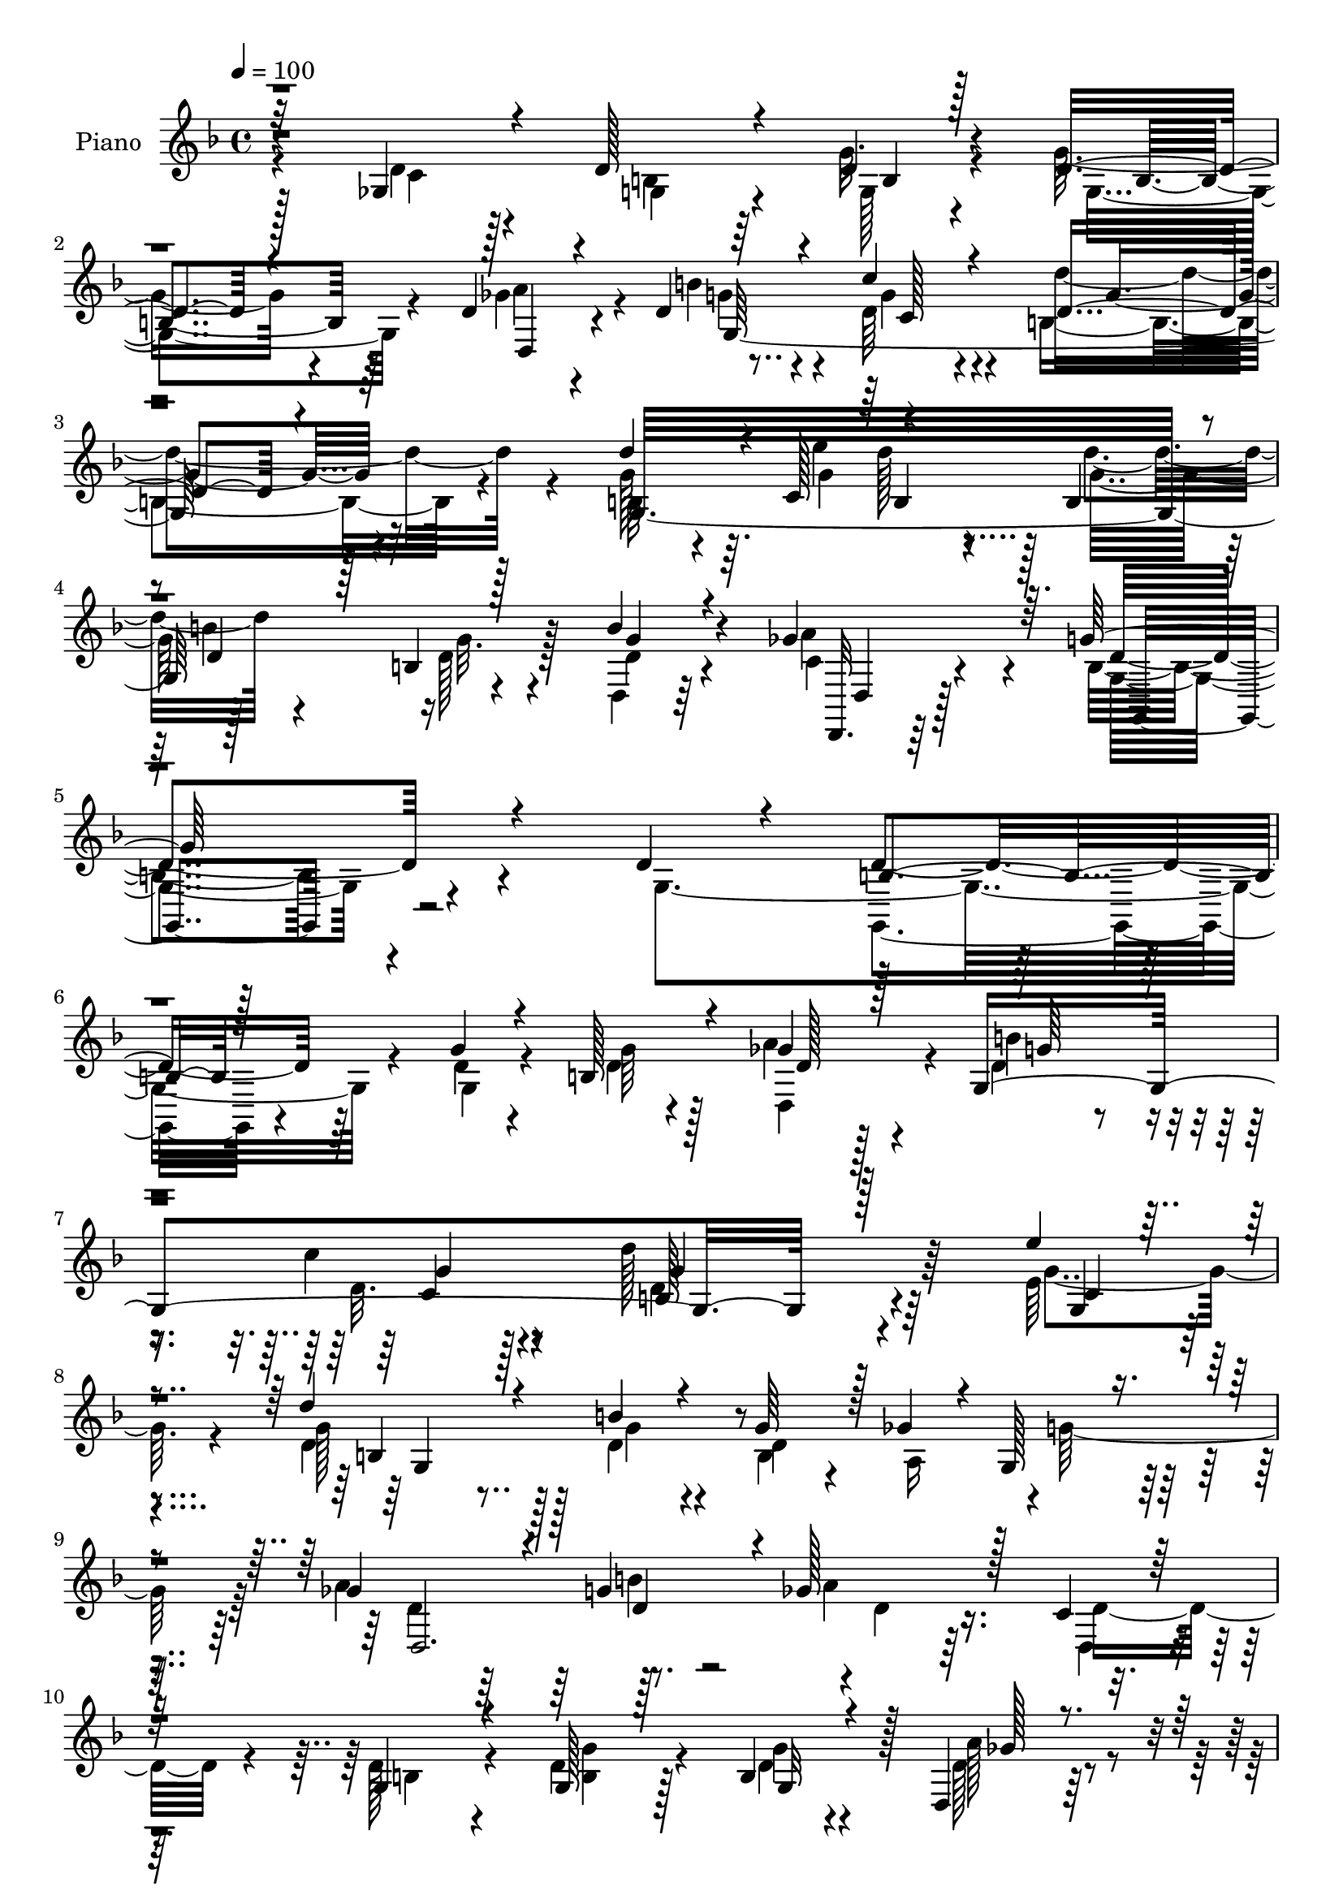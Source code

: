 % Lily was here -- automatically converted by c:/Program Files (x86)/LilyPond/usr/bin/midi2ly.py from mid/088.mid
\version "2.14.0"

\layout {
  \context {
    \Voice
    \remove "Note_heads_engraver"
    \consists "Completion_heads_engraver"
    \remove "Rest_engraver"
    \consists "Completion_rest_engraver"
  }
}

trackAchannelA = {


  \key f \major
    
  \set Staff.instrumentName = "untitled"
  
  \time 4/4 
  

  \key f \major
  
  \tempo 4 = 100 
  
  % [MARKER] DH059     
  
}

trackA = <<
  \context Voice = voiceA \trackAchannelA
>>


trackBchannelA = {
  
  \set Staff.instrumentName = "Piano"
  
}

trackBchannelB = \relative c {
  \voiceThree
  r32*11 ges'4*28/96 r4*40/96 d'128*21 r4*50/96 d4*17/96 r128*15 d4*44/96 
  r4*62/96 d4*37/96 r4*31/96 d4*85/96 r4*26/96 c'4*34/96 r4*46/96 d,4*58/96 
  r4*121/96 d'4*88/96 r4*4/96 c,128*9 r4*53/96 b4*59/96 r4*4/96 d4*28/96 
  r128*9 b4*11/96 r128*21 b'4*58/96 r4*79/96 ges4*89/96 r64. g128*71 
  r4*89/96 d4*29/96 r4*38/96 b r128*25 g'4*16/96 r4*44/96 b,128*21 
  r4*43/96 ges'4*26/96 r128*11 g,4*274/96 r128*53 e''4*25/96 r4*44/96 d4*82/96 
  r4*38/96 b4*17/96 r4*46/96 g64*15 r128 ges4*20/96 r4*5/96 g,128*9 
  r4*44/96 ges'4*109/96 r4*17/96 g4*71/96 r4*4/96 ges128*31 r128*11 c,4*23/96 
  r128*15 g4*55/96 r4*58/96 g128*5 r128*15 b4*59/96 r4*49/96 d,4*40/96 
  r4*31/96 b''4*86/96 r4*31/96 c, r4*55/96 d'128*49 r4*83/96 g,,128*11 
  r16. d''8. r4*49/96 b4*19/96 r4*43/96 b,4*73/96 r4*23/96 ges' 
  r4*5/96 g64*7 r4*32/96 d4*64/96 r4*76/96 a'4*98/96 d,4*137/96 
  r4*80/96 g,4*53/96 r4*8/96 d'4 r4*17/96 d4*32/96 r4*29/96 d128*19 
  r128*19 ges4*47/96 r32 d4*62/96 r8 g,4*13/96 r4*50/96 g4*65/96 
  r4 d'128*9 r128*21 g64. r128*5 d128*7 r128*13 b4*77/96 r4*5/96 ges'4*23/96 
  r4*7/96 g128*19 r4*10/96 ges32*9 r4*13/96 d,32. r4*65/96 a''4*152/96 
  r4*58/96 ges,4*23/96 r4*46/96 d'4*64/96 r4*52/96 g,4*19/96 r4*41/96 g'4*47/96 
  r64*11 d,128*13 r4*26/96 d'4*41/96 r128*25 c'16 r8 d4*89/96 r128*31 d4 
  r4*2/96 e4*28/96 r4*59/96 b,4*65/96 r4*1/96 b'32*5 g,4*11/96 
  r4*56/96 b'4*154/96 r4*82/96 g4*215/96 r4*68/96 d4*37/96 r4*28/96 
  | % 23
  d4*86/96 r128*9 g32. r128*15 d128*13 r4*70/96 d,4*38/96 r16 d'64*5 
  r128*29 c'16 r4*50/96 d,128*35 r4*107/96 g,4*235/96 r4*17/96 d'128*25 
  r32. ges4*19/96 r4*8/96 g128*19 r4*14/96 ges128*37 r32 g4*70/96 
  r4*5/96 ges4*97/96 r64*5 d4*26/96 r4*38/96 g,4*47/96 r128*23 g128*7 
  r4*43/96 d'8 r128*9 d4*25/96 r128*5 d,4*25/96 r4*40/96 g4*37/96 
  r4*79/96 c4*25/96 r4*56/96 d'4*128/96 r4*92/96 g,,4*26/96 r4*43/96 d''64*15 
  r64*5 b128*7 r128*15 b,4*65/96 r4*25/96 ges'16 r4*7/96 g4*41/96 
  r128*11 d,4*49/96 r4*82/96 ges'4*91/96 r4*1/96 d16*7 r128*9 g,4*62/96 
  r64 a'4*56/96 r4*58/96 b4*55/96 r4*11/96 d,8 r128*23 d4*19/96 
  r128*15 g,32*9 r32 d'4*17/96 r128*17 g,32*7 r4*106/96 g16 r4*71/96 b32 
  r4*14/96 d4*25/96 r16. b128*23 r4*19/96 ges'32. r4*11/96 g4*64/96 
  r4*8/96 ges4*118/96 r64 g4*79/96 
  | % 35
  r128 ges4*160/96 r4*40/96 ges,32. r128*17 d'8 r128*25 g,32. 
  r4*43/96 d'4*100/96 r128*5 d,4*25/96 r128*13 d'4*110/96 r4*11/96 c4*25/96 
  r128*17 d64*13 r4*122/96 g,4*71/96 r4*29/96 c4*16/96 r4*11/96 g'4*52/96 
  r4*13/96 b,4*68/96 r128 d4*32/96 r4*25/96 b32 r64*11 g'4*146/96 
  r4*1/96 ges32*9 r4*1/96 g64*41 r4*68/96 g,4*16/96 r4*52/96 d'16. 
  r128*27 g,4*23/96 r4*37/96 d'128*11 r64*13 ges128*17 r4*13/96 b64*15 
  r4*28/96 g,4*22/96 r4*58/96 d''4*142/96 r32*7 e8. r4*115/96 b4*20/96 
  r128*15 g4*85/96 r4*4/96 ges4*32/96 r4*73/96 b4*103/96 r64*5 g4*14/96 
  r4*7/96 ges4*8/96 r4*44/96 a128*57 r4*52/96 d,64*5 r4*37/96 d64*9 
  | % 45
  r4*68/96 g4*35/96 r4*28/96 g,4*34/96 r64*13 d128*7 r8 g4*95/96 
  r16 c'128*11 r4*47/96 d32*9 r64*17 g,4*38/96 r64*5 d'4*101/96 
  r4*22/96 b4*23/96 r128*15 g32*7 r4*11/96 ges32. r4*10/96 g4*53/96 
  r4*23/96 b4*148/96 r4*83/96 g,128*47 r4*64/96 g4*19/96 r4*49/96 a'16. 
  r4*79/96 b4*70/96 r4*2/96 c4*61/96 r4*55/96 a4*71/96 d,8. r4*44/96 c'64*9 
  r16 d4*89/96 r4*89/96 g,4*35/96 r4*61/96 g,4*17/96 r4*7/96 g'4*26/96 
  r4*41/96 d4*64/96 r4*23/96 ges4*20/96 r4*7/96 g4*74/96 r4*4/96 d,4*62/96 
  r4*62/96 g'4*85/96 r128 ges4*146/96 r4*52/96 ges,4*14/96 r4*58/96 d'8 
  r4*77/96 g4*40/96 r4*22/96 g,64*5 r4*85/96 a'4*59/96 r64. g32*5 
  r128*19 c16 r4*55/96 d64*17 r4*89/96 b,128*21 r4*35/96 c4*17/96 
  r4*10/96 d'4*28/96 r4*41/96 g,,128*45 r4*67/96 b'128*41 r128*7 a4*109/96 
  r128 g4*247/96 r4*70/96 g,128*7 r4*47/96 d'4*43/96 r128*25 g4*40/96 
  r4*23/96 d4*41/96 r4*77/96 ges128*11 r128*9 g4*92/96 r128*9 g4*23/96 
  r32*5 d'4*136/96 r4*88/96 g,128*17 r32. g4*103/96 r32. g128*7 
  r8 b,128*21 r128*11 ges'4*20/96 r4*8/96 g4*68/96 r4*7/96 a4*124/96 
  r4*1/96 d,4*29/96 r4*49/96 a'128*37 r128*7 d,4*26/96 r4*40/96 d64*7 
  r4*82/96 g4*31/96 r128*9 g,4*46/96 r4*68/96 d128*9 r4*38/96 d'128*17 
  r32*5 c'4*76/96 r4*2/96 d4*170/96 r4*58/96 c,128*21 r128 b4*110/96 
  r4*11/96 b'4*25/96 r4*43/96 b,4*65/96 r4*28/96 ges'32. r64. g4*71/96 
  r4*10/96 d,4*65/96 r4*71/96 a''64*15 r4*1/96 g4*157/96 r4*62/96 g,4*28/96 
  r4*37/96 ges'64*7 r4*70/96 b r4*1/96 c4*79/96 r128*13 d,,16. 
  r16. g4*62/96 r64*9 c'8. r4*4/96 d4*94/96 r4*91/96 d,4*38/96 
  r32*5 g4*8/96 r128*5 g4*19/96 r8 d128*23 r4*22/96 ges4*17/96 
  r4*10/96 g8. r4*4/96 a64*21 b4*101/96 r128*65 ges,4*35/96 r64*7 d'4*53/96 
  r4*71/96 g4*52/96 r128*5 d128*19 r32*5 d,4*35/96 r128*13 g4*61/96 
  r4*64/96 g'4*26/96 r4*62/96 d'4*128/96 r128*23 d4*91/96 r64. c,4*22/96 
  r64 d'16 r4*49/96 d4*65/96 r64 b4*61/96 r4*5/96 b,4*14/96 r4*73/96 b'4*85/96 
  r4*77/96 a64*23 r128 g4*311/96 
}

trackBchannelBvoiceB = \relative c {
  \voiceFour
  r4*134/96 d'4*22/96 r128*15 b4*58/96 r64*9 g'32. r4*44/96 g8 
  r4*59/96 ges4*34/96 r4*34/96 b4*91/96 r4*19/96 d,64*7 r4*38/96 b4*80/96 
  r4*100/96 g'128*25 r4*17/96 e'4*23/96 d128*9 r4*32/96 d4*68/96 
  r4*50/96 d,128*7 r128*17 d,4*35/96 r64*17 a''4*82/96 r4*17/96 b,4*197/96 
  r4*104/96 g4*115/96 r4*65/96 d'4*14/96 r4*46/96 d4*37/96 r4*68/96 a'4*28/96 
  r4*32/96 d,4*38/96 r4*64/96 c'4*22/96 r4*47/96 d128*37 r64*25 e,64*5 
  | % 8
  r4*40/96 d4*92/96 r128*9 d4*19/96 r4*46/96 b4*83/96 r4*10/96 a16 
  r4*1/96 g'128*21 r64 a4*130/96 r8. a4*91/96 r16. d,,4*22/96 r4*44/96 d'128*19 
  r4*56/96 d4*16/96 r128*15 d4*43/96 r4*67/96 d128*13 r64*5 d4*32/96 
  r4*85/96 c'4*28/96 r4*58/96 g4*167/96 r128*21 e128*9 r4*43/96 d4*44/96 
  r4*76/96 g4*19/96 r4*44/96 d64*13 r32. c4*16/96 r4*11/96 g128*7 
  r4*52/96 b'4*65/96 r4*76/96 ges4*85/96 r4*10/96 g128*53 r4*62/96 b8 
  r4*13/96 ges4*70/96 r4*41/96 b4*53/96 r64. a4*50/96 r128*21 a4*52/96 
  r4*7/96 b4*80/96 r4*32/96 c4*19/96 r4*43/96 d,4*71/96 r64*15 b4*20/96 
  r4*70/96 d64. r4*14/96 g16 r4*37/96 d4*104/96 r64. g,4*25/96 
  r4*40/96 d'4*353/96 r128*21 c4*20/96 r4*49/96 b4*40/96 r128*25 b4*28/96 
  r4*32/96 b4*28/96 r4*85/96 a'4*38/96 r4*26/96 b4*46/96 r4*71/96 c,16 
  r4*49/96 g'128*25 r4*106/96 g4*83/96 r4*8/96 c,4*31/96 r4*2/96 d'4*22/96 
  r4*41/96 d4*58/96 r4*7/96 d,4*43/96 r4*16/96 g4*20/96 r4*47/96 g4*145/96 
  <a ges >64*15 r4*2/96 g,16*9 r64*11 g4*29/96 r128*13 g64*11 r4*47/96 g4*14/96 
  r128*15 g'128*17 r4*59/96 ges64*7 r4*19/96 g,4*299/96 r128*35 g'4*47/96 
  r4*19/96 b,64*17 r4*17/96 b' r4*49/96 g4*88/96 r64. <a, c >4*13/96 
  r32 g4*22/96 r4*47/96 a'128*43 r128*23 a4*103/96 r4*25/96 c,4*38/96 
  r128*9 b4*35/96 r4*79/96 g'16 r4*40/96 g4*68/96 r4*50/96 d128*11 
  r4*29/96 d4*40/96 r4*77/96 <d c' >16 r4*58/96 d64*17 r4*116/96 e'4*74/96 
  r128*39 g,4*16/96 r4*49/96 g4*88/96 r4*8/96 c,4*20/96 r4*5/96 d4*23/96 
  r4*50/96 b'4*140/96 r128*27 g4*151/96 r8 b128*17 r4*16/96 d,128*11 
  r4*82/96 d4*20/96 r4*46/96 c'4*50/96 r4*65/96 ges64*7 r4*23/96 d4*32/96 
  r128*29 g32. r4*50/96 d'4*91/96 r128*33 b,4*25/96 r4*73/96 g'4*8/96 
  r128*5 g4*29/96 r4*32/96 d4*70/96 r4*20/96 <a c >4*14/96 r4*14/96 d128*9 
  r128*15 a'128*43 r4*77/96 a4*143/96 r128*19 c,4*28/96 r64*7 b4*40/96 
  r128*27 g'4*23/96 r128*13 g32*5 r4*55/96 d4*49/96 r128*5 b'32*9 
  r4*13/96 c4*26/96 r4*49/96 d4*115/96 r4*85/96 d4*91/96 r32 g,,64. 
  r4*16/96 d''128*13 r4*26/96 g,,64*23 r4*67/96 b'32*13 r64*17 b,128*77 
  r4*82/96 d4*20/96 r4*50/96 b4*25/96 r4*89/96 g'4*37/96 r4*23/96 g128*13 
  r8. a4*56/96 r64. d,4*58/96 r4*59/96 c'4*25/96 r128*19 d,4*122/96 
  r4*103/96 g,16. r64*5 g'64*13 r4*43/96 g4*16/96 r4*49/96 b,4*56/96 
  r4*35/96 c128*5 r64. g'128*19 r4*22/96 d,128*31 r4*43/96 d128*5 
  r4*55/96 ges'4*163/96 r32*5 d,4*20/96 r4*49/96 g128*13 r128*27 d'128*7 
  r4*41/96 d16. r64*13 ges4*31/96 r4*37/96 g4*88/96 r4*31/96 g4*22/96 
  r4*59/96 d4*83/96 r4*125/96 e'128*19 r32 g,,4*140/96 r128*17 d'4*61/96 
  r4*35/96 c4*14/96 r4*13/96 d16 r4*52/96 d,128*23 r4*68/96 ges'4*92/96 
  r4*4/96 g4*152/96 r128*17 b4*53/96 r128*5 ges4*28/96 r128*29 g4*80/96 
  r32*9 ges4*41/96 r4*28/96 g,4*83/96 r4*35/96 g'4*22/96 r4*56/96 g4*94/96 
  r32*7 d4*19/96 r4*77/96 g4*11/96 r4*14/96 d128*7 r4*44/96 g128*27 
  r64. a,4*14/96 r32 d4*26/96 r4*50/96 a'4*128/96 d,,4*22/96 r4*64/96 a''128*47 
  r128*19 c,128*7 r4*53/96 g4*38/96 r32*7 d'4*35/96 r128*9 g4*65/96 
  r4*50/96 d,4*22/96 r4*46/96 b''128*21 r64*9 g128*7 r4*58/96 d128*23 
  r4*122/96 d'4*89/96 r4*10/96 g,,4*13/96 r128*5 g128*13 r4*28/96 d''4*59/96 
  r128 b64*9 r4*4/96 b,4*13/96 r4*68/96 g'4*134/96 r4*11/96 ges4*110/96 
  r128 g,64*39 r128*27 d'128*9 r4*43/96 g,16. r128*27 g4*26/96 
  r16. g'4*53/96 r64*11 d,128*7 r128*13 b''128*37 r4*8/96 c4*25/96 
  r4*58/96 g64*21 r4*98/96 g,4*53/96 r4*16/96 g128*49 r4*43/96 d'4*59/96 
  r4*38/96 c128*5 r4*14/96 d4*34/96 r4*40/96 d,128*21 r4*56/96 b''128*29 
  r4*1/96 d,64*15 r4*37/96 d,16 r64*7 g4*52/96 r4*73/96 g32. r4*41/96 b4*43/96 
  r128*23 ges'16. r4*29/96 g,4*46/96 r4*65/96 g'4*43/96 r16. g4*154/96 
  r8. e' r128*39 g,4*16/96 r128*17 d4*65/96 r4*31/96 c128*5 r64. d4*29/96 
  r128*17 b'4*142/96 r4*88/96 d,4*137/96 r128*27 d4*26/96 r4*37/96 a'4*50/96 
  r4*65/96 g4*76/96 r4*113/96 ges4*56/96 r4*13/96 d128*25 r64*7 g128*7 
  r4*56/96 d4*76/96 r4*107/96 g4*47/96 r4*53/96 d4*7/96 r4*16/96 g, 
  r4*49/96 g'4*79/96 r4*13/96 c,4*14/96 r4*13/96 d64*5 r4*46/96 ges4*112/96 
  r4*14/96 g4*88/96 r4*4/96 a4*139/96 r64*11 c,4*28/96 r4*50/96 b128*11 
  r64*15 d128*15 r128*7 g4*109/96 r4*8/96 a4*74/96 g128*23 r4*55/96 c4*32/96 
  r4*58/96 g,4*119/96 r4*77/96 b8. r128*9 g4*67/96 r4*35/96 g'4*71/96 
  r4*1/96 d128*11 r128*11 d4*20/96 r4*65/96 g4*103/96 r32*5 ges32*11 
  r64. d64*51 
}

trackBchannelBvoiceC = \relative c {
  \voiceTwo
  r128*45 c'4*22/96 r4*44/96 g4*61/96 r4*53/96 g128*5 r4*46/96 g4*67/96 
  r4*40/96 a'4*55/96 r4*13/96 g4*79/96 r4*31/96 g4*35/96 r4*44/96 d'4*89/96 
  r4*91/96 b,32*7 r64. g'4*62/96 r128*7 g32*5 r128*19 g32. r4*53/96 d4*56/96 
  r4*82/96 c4*37/96 r4*62/96 g4*202/96 r4*164/96 g,4*40/96 r4*74/96 g'4*16/96 
  r4*44/96 g'64*9 r128*17 d,4*46/96 r4*14/96 b''4*74/96 r4*29/96 d,32. 
  r128*17 d4*103/96 r4*158/96 g4*32/96 r4*37/96 g128*31 r128*9 g4*17/96 
  r4*47/96 d4*158/96 r4*31/96 d4*71/96 r64*9 b'4*76/96 r4*1/96 d,4*89/96 
  r16. d r4*32/96 b4*44/96 r4*68/96 <g' b, >4*16/96 r4*44/96 g4*52/96 
  r4*58/96 a128*17 r4*19/96 g4*77/96 r4*40/96 d4*25/96 r4*61/96 <b d >4*133/96 
  r4 g'4*28/96 r64*7 b,128*31 r4*31/96 d4*19/96 r4*40/96 g4*92/96 
  r4*5/96 d4*10/96 r4*17/96 b r4*55/96 g'64*13 r4*64/96 d4*41/96 
  r64*9 g,4*143/96 r4*77/96 d'4*49/96 r32 a'4*100/96 r4*13/96 d,, 
  r4*47/96 c''4*53/96 r4*61/96 d,128*15 r4*14/96 g,,64*37 r4*112/96 g''4*40/96 
  r128*17 b,4*7/96 r4*17/96 b4*19/96 r4*41/96 g'4*76/96 r64 a,16. 
  r32*5 a'128*41 r4*82/96 ges4*148/96 r4*64/96 d4*25/96 r4*43/96 g,4*47/96 
  r4*67/96 g'4*31/96 r64*5 d4*28/96 r4*85/96 ges4*31/96 r128*11 g4*47/96 
  r128*23 d4*28/96 r4*46/96 d4*61/96 r4*119/96 g,4*253/96 r64*21 d'4*64/96 
  r4*79/96 c128*21 r4*31/96 d4*215/96 r4*136/96 b4*62/96 r4*49/96 b128*5 
  r4*47/96 g16. r8. d'128*13 r4*22/96 g128*23 r8 c,4*23/96 r4*50/96 g'4*112/96 
  r4*101/96 e'64*11 r4*2/96 d128*31 r4*25/96 g,32. r4*49/96 b,64*11 
  r64*9 d4*35/96 r16. d128*23 r4*52/96 b'4*80/96 d,4*68/96 r4*56/96 d,4*16/96 
  | % 27
  r8 d'4*56/96 r4*59/96 d128*7 r4*43/96 g,4*37/96 r4*80/96 ges'4*37/96 
  r4*26/96 b4*89/96 r4*28/96 g4*22/96 r32*5 g,4*116/96 r64*17 g'4*34/96 
  r4*35/96 g4*73/96 r4*50/96 d128*7 r4*43/96 d4*70/96 r4*26/96 a4*14/96 
  r4*11/96 b128*5 r4*58/96 d64*9 r64*13 d,4*49/96 r64*7 b'4*139/96 
  r128*19 g'4*58/96 r64. ges4*50/96 r4*65/96 g4*46/96 r4*20/96 a128*21 
  r4*52/96 d,,4*49/96 r4*16/96 g'4*65/96 r64*9 c4*19/96 r4*50/96 d,4*83/96 
  r4*107/96 g4*43/96 r4*55/96 <g, d' >4*8/96 r128*5 b4*20/96 r4*40/96 g'4*82/96 
  r4*37/96 b,4*14/96 r4*58/96 d,128*21 r4*59/96 b''4*91/96 r2 d,4*32/96 
  r4*38/96 g,64*7 r4*80/96 b32. r4*44/96 b4*37/96 r64*13 ges'4*50/96 
  r4*14/96 g4*94/96 r4*26/96 g4*35/96 r4*41/96 g4*88/96 r4*112/96 b,4*71/96 
  r4*31/96 e'4*20/96 r4*8/96 g,,4*46/96 r4*19/96 d''4*89/96 r16. g,4*19/96 
  r32*5 d128*25 r8. a'32*9 r4*1/96 g,4*238/96 r4*76/96 b4*16/96 
  r4*53/96 g4*32/96 r4*83/96 b128*7 r4*40/96 b4*29/96 r128*27 d,4*25/96 
  r4*40/96 g'4*67/96 r4*49/96 d4*31/96 r128*17 g64*23 r128*29 g4*47/96 
  r4*19/96 d'128*35 r4*23/96 d,16 r4*34/96 d4*64/96 r4*28/96 a4*13/96 
  r32 g32. r4*61/96 d'4*91/96 r4*43/96 d4*17/96 r4*56/96 d4*154/96 
  r4*67/96 c4*41/96 r128*9 b4*41/96 r4*79/96 b4*22/96 r4*41/96 g'8 
  r64*11 d4*25/96 r64*7 b'4*110/96 r4*10/96 g,16. r128*15 g4*139/96 
  r128*23 g4*35/96 r4*34/96 g'4*68/96 r64*9 g4*17/96 r4*52/96 b,64*9 
  r4*43/96 a4*11/96 r128*5 g4*16/96 r32*5 d'128*23 r4*70/96 d,4*44/96 
  r4*50/96 b'4*140/96 r4*62/96 g'4*58/96 r32 d4*26/96 r4*89/96 d,4*16/96 
  r4*53/96 a''4*62/96 r4*56/96 d,,4*19/96 r4*49/96 g'32*7 r16. g,4*37/96 
  r4*41/96 g128*27 r4 b4*23/96 r8. b4*13/96 r4*13/96 g4*22/96 r4*43/96 b4*64/96 
  r4*26/96 c4*13/96 r4*13/96 g4*16/96 r4*59/96 ges'4*130/96 r4*88/96 d32*11 
  r4*62/96 d16 r4*50/96 b128*15 r64*13 b4*26/96 r16. d4*38/96 r4*76/96 d4*29/96 
  r4*40/96 g,64*9 r4*65/96 c128*9 r4*49/96 g'128*29 r128*35 g,4*53/96 
  r4*47/96 e''4*25/96 r128 b,4*34/96 r4*31/96 g'4*64/96 r32*5 d4*17/96 
  r4*61/96 d,4*85/96 r4*61/96 d4*46/96 r64*11 d'4*235/96 r128*27 b4*20/96 
  r4*49/96 b128*13 r4*77/96 d4*34/96 r4*29/96 g,128*13 r4*79/96 a'128*15 
  r4*17/96 d,4*43/96 r128*25 g,4*29/96 r4*55/96 d'4*112/96 
  | % 60
  r4*110/96 c4*56/96 r128*5 d'4*101/96 r4*17/96 b4*22/96 r8 g4*74/96 
  r4*23/96 a,4*16/96 r128*5 b4*16/96 r4*56/96 ges'128*39 r128 g4*77/96 
  r4*7/96 ges128*35 r4*26/96 c,4*37/96 r4*29/96 b4*46/96 r64*13 d4*22/96 
  r4*37/96 g4*52/96 r32*5 a4*55/96 r4*11/96 g4*68/96 r4*44/96 g,4*26/96 
  r128*17 g128*53 r4*68/96 g4*205/96 r4*50/96 g'4*71/96 r128*9 a,4*10/96 
  r4*14/96 b128*7 r4*59/96 d4*64/96 r4*71/96 ges4*85/96 r4*8/96 g,128*49 
  r4*71/96 b'64*11 r4*1/96 d,,4*38/96 r4*74/96 d4*20/96 r8 d'4*61/96 
  r32*5 d64*9 
  | % 68
  r4*14/96 g4*88/96 r64*5 g,4*40/96 r16. g'128*35 r4*79/96 g,128*11 
  r128*23 b64 r128*5 d4*14/96 r4*52/96 b4*64/96 r4*28/96 a32 r4*16/96 b4*11/96 
  r4*64/96 d,4*59/96 r4*68/96 d4*23/96 r64*11 ges'128*47 r4*65/96 d4*29/96 
  r8 g,4*38/96 r128*29 b4*32/96 r128*11 b4*35/96 r4*82/96 ges'64*11 
  r4*7/96 b4*74/96 r4*53/96 g,4*28/96 r32*5 d'4*91/96 r128*35 g4*76/96 
  r16 e'4*31/96 b,128*9 r64*7 g64*25 r4*74/96 d64*13 r4*85/96 c'4*83/96 
  r4*58/96 g4*316/96 
}

trackBchannelBvoiceD = \relative c {
  r4*317/96 b'4*14/96 r4*46/96 b4*65/96 r64*7 d,4*44/96 r4*23/96 g128*87 
  r32*9 g32*25 r4*64/96 g' r4*77/96 d,,32. r64*13 d''4*208/96 r4*158/96 d4*46/96 
  r64*39 d128*7 r128*13 g64*11 r4*37/96 c,4*19/96 r4*49/96 b128*35 
  r4*161/96 g4*22/96 r4*43/96 b4*58/96 r4*314/96 d,2. r128*93 g32*7 
  r128*9 ges'128*15 r4*25/96 g,8*7 r4 e''4*23/96 r4*47/96 g,4*82/96 
  r4*197/96 a,4*14/96 r4*17/96 d4*26/96 r4*44/96 d,4*37/96 r4*104/96 d4*28/96 
  r128*23 b'128*43 r4*88/96 g'4*53/96 r64. d,4*62/96 r4*50/96 g'4*38/96 
  r4*23/96 d,,64*5 r32*7 d'4*28/96 r4*31/96 g'64*9 r4*56/96 g128*7 
  r4*41/96 d'4*73/96 r4*89/96 g,,4*20/96 r8. g4*7/96 r128*5 g16 
  r4*148/96 d'4*49/96 r4*20/96 d,128*19 r32*5 g'4*83/96 r64 d,4. 
  r4*247/96 d'4*22/96 r128*13 g,128*23 r128*15 d'4*28/96 r4*34/96 g,4*253/96 
  r4*118/96 b128*29 r4*11/96 g'8. r4*16/96 g32*5 r4*133/96 d,128*23 
  r4*76/96 d4*44/96 r8 b'128*69 r4*316/96 b64*11 r64*7 a'4*47/96 
  r4*14/96 b4*92/96 r4*25/96 <g d >128*9 r4*46/96 d'4*125/96 r4*89/96 c,4*49/96 
  r4*19/96 g'4*76/96 r64*7 d4*19/96 r16*7 b4*19/96 r4*52/96 d,4*65/96 
  r4*59/96 d4*16/96 r4*62/96 d128*25 r4*227/96 b'4*20/96 r4*43/96 b4*44/96 
  r4*73/96 a'64*7 r4*22/96 g4*79/96 r4*37/96 g,4*26/96 r4*56/96 g'16*5 
  r128*33 c,4*34/96 r16. b4*100/96 r128*69 g4*17/96 r4*55/96 g'128*43 
  r128 a4*86/96 r4*5/96 g,4*142/96 r4*55/96 d'8 r4*19/96 d,4*50/96 
  r4*65/96 d4*11/96 r4*56/96 d4*28/96 r4*85/96 a''128*17 r4*14/96 b4*80/96 
  r128*13 g,4*20/96 r4*49/96 g'128*33 r4*92/96 d16 r4*97/96 g,4*22/96 
  r32*13 g4*16/96 r128*19 d'4*64/96 r4*61/96 d,4*26/96 r128*19 d4*131/96 
  r4*257/96 d'4*20/96 r4*43/96 g,16. r64*13 a'4*52/96 r4*13/96 g,4*145/96 
  r128*17 g128*33 r4*100/96 g'4*79/96 r4*26/96 g4*14/96 
  | % 38
  r4*13/96 b,4*44/96 r4*20/96 g'4*65/96 r32*5 d4*17/96 r4*61/96 d,4*79/96 
  r4*70/96 c'4*62/96 r4*46/96 d128*77 
  | % 40
  r4*266/96 d4*31/96 r64*5 g,4*31/96 r4*79/96 d'8 r4*17/96 g,4*95/96 
  r128*7 g'128*11 r4*50/96 g,128*49 r64*13 c4*41/96 r4*25/96 b128*31 
  r4*209/96 d64*5 r4*49/96 g4*104/96 r16. a4*50/96 r32. d,,4*154/96 
  r128*85 g4*20/96 r4*43/96 b4*32/96 r4*82/96 a'4*56/96 r4*11/96 d,4*82/96 
  r128*13 c4*28/96 r4*52/96 b4*139/96 r4*68/96 c16. r4*34/96 b4*121/96 
  d16 r4*143/96 d64. r4*17/96 b4*14/96 r4*61/96 g'4*133/96 r64 c,4*56/96 
  r4*40/96 d4*134/96 r4*67/96 d4*19/96 r128*17 d,16 r4*91/96 d'4*16/96 
  r4*53/96 d,4*44/96 r4*73/96 d'4*23/96 r128*15 b'128*37 r4*10/96 c,128*9 
  r128*17 d4*68/96 r4*109/96 g,4*22/96 r4*73/96 d'4*11/96 r4*16/96 b4*19/96 
  r128*45 d4*8/96 r4*19/96 b32 r4*62/96 d128*21 r4*61/96 b'4*95/96 
  d,,128*45 r4*254/96 g128*9 r16. b128*9 r128*29 ges'4*52/96 r32. d4*76/96 
  r4*41/96 g,4*29/96 r8 g4 r4*95/96 g'4*76/96 r128*9 g4*71/96 r4*19/96 b,4*68/96 
  r4*56/96 g'4*20/96 r32*5 d32*7 r4*61/96 c4*58/96 r4*55/96 b4*239/96 
  r128*87 b4*23/96 r4*41/96 b4*38/96 r4*79/96 d4*19/96 r4*43/96 g,128*15 
  r4*74/96 c128*7 r4*61/96 b128*47 r128*27 e'4*74/96 r4*116/96 d,4*28/96 
  r4*139/96 d4*13/96 r32. g,128*5 r4*58/96 d' r4*61/96 d,128*9 
  r128*19 d4*94/96 r4*227/96 b'4*17/96 r64*7 d16. r4*76/96 d4*31/96 
  r4*34/96 b'4*104/96 r64. c,4*26/96 r128*17 b4*163/96 r4*64/96 g'4*173/96 
  r4*14/96 d4*26/96 r4*163/96 g,4*22/96 r4*58/96 g'128*43 r4*8/96 d,4*37/96 
  r4*56/96 b'4*137/96 r4*80/96 g'4*59/96 r4*7/96 d64*7 r4*70/96 d4*25/96 
  r4*44/96 d,128*17 r128*23 a''8. r128*39 c,128*11 r4*41/96 b128*31 
  r4*91/96 b4*35/96 r4*67/96 g64 r128*5 b4*13/96 r4*145/96 d4*10/96 
  r32. g,4*14/96 r32*5 d'4*64/96 r4*64/96 d4*23/96 r4*70/96 d16*5 
  r4*286/96 g,4*31/96 r4*31/96 g16. r4*82/96 d'4*34/96 r128*13 d128*19 
  r128*23 c4*31/96 r128*19 g'4*110/96 r128*29 g,128*21 r4*38/96 g'128*25 
  r16 b,128*23 r128*23 g'4*20/96 r64*11 d4*74/96 r4*89/96 d,4*44/96 
  r128*33 b'4*310/96 
}

trackBchannelBvoiceE = \relative c {
  r4*662/96 c'128*9 r4*53/96 g'4*68/96 r4*226/96 b,4*26/96 r4*92/96 b'4*56/96 
  r16*9 d,,4*28/96 r128*23 g,4*197/96 r4*610/96 g''4*20/96 r8 g4*116/96 
  r64*25 c,4*23/96 r4*43/96 g4*166/96 r4*331/96 d'4*17/96 r4*721/96 g4*32/96 
  r4*284/96 c,4*28/96 r64*7 g4*143/96 r64*63 c4*47/96 r4*268/96 g,4*61/96 
  r4*115/96 d4*13/96 
  | % 15
  r128*15 d'4*34/96 r4*250/96 d'32. r4*44/96 b'4*77/96 r4*556/96 b4*86/96 
  r4*748/96 g4*31/96 r64*7 b,4*70/96 r64*39 b4*23/96 r128*451 b4*118/96 
  r128*221 d4*20/96 r32*67 b64*19 r4*173/96 g4*137/96 r128*125 c4*67/96 
  r4*767/96 c4*17/96 r4*52/96 b4*86/96 r4*602/96 d128*9 r4*55/96 d4*134/96 
  r4*616/96 d16. r4*40/96 b4*101/96 r4*356/96 b'128*19 r64*39 d,,4*50/96 
  r128*303 c'4*23/96 r4*58/96 b128*49 r4. g16*7 r128*45 b128*5 
  r128*375 g'4*109/96 r4*695/96 a128*31 r4*458/96 d,64*9 r128*111 b4*79/96 
  r16*25 d4*22/96 r4*899/96 b4*100/96 r4*1690/96 g128*49 r4*146/96 b64*17 
  r4*1531/96 d'4*98/96 r128*143 c,4*52/96 r4*505/96 a'4*76/96 r4*113/96 b4*109/96 
  r4*86/96 g,4*89/96 r128*233 d4*119/96 r32*63 b'4*119/96 r128*221 d4*59/96 
}

trackBchannelBvoiceF = \relative c {
  \voiceOne
  r4*5767/96 g''4*80/96 
}

trackB = <<
  \context Voice = voiceA \trackBchannelA
  \context Voice = voiceB \trackBchannelB
  \context Voice = voiceC \trackBchannelBvoiceB
  \context Voice = voiceD \trackBchannelBvoiceC
  \context Voice = voiceE \trackBchannelBvoiceD
  \context Voice = voiceF \trackBchannelBvoiceE
  \context Voice = voiceG \trackBchannelBvoiceF
>>


trackCchannelA = {
  
}

trackC = <<
  \context Voice = voiceA \trackCchannelA
>>


trackDchannelA = {
  
  \set Staff.instrumentName = "Himno Digital #88"
  
}

trackD = <<
  \context Voice = voiceA \trackDchannelA
>>


trackEchannelA = {
  
  \set Staff.instrumentName = "~Qu~ significa ese rumor?"
  
}

trackE = <<
  \context Voice = voiceA \trackEchannelA
>>


\score {
  <<
    \context Staff=trackB \trackA
    \context Staff=trackB \trackB
  >>
  \layout {}
  \midi {}
}
